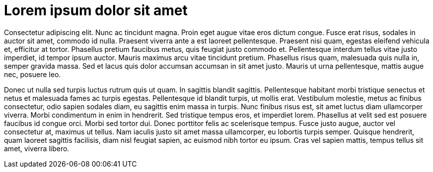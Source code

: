 # Lorem ipsum dolor sit amet

Consectetur adipiscing elit. Nunc ac tincidunt magna. Proin eget augue vitae eros dictum congue. Fusce erat risus, sodales in auctor sit amet, commodo id nulla. Praesent viverra ante a est laoreet pellentesque. Praesent nisi quam, egestas eleifend vehicula et, efficitur at tortor. Phasellus pretium faucibus metus, quis feugiat justo commodo et. Pellentesque interdum tellus vitae justo imperdiet, id tempor ipsum auctor. Mauris maximus arcu vitae tincidunt pretium. Phasellus risus quam, malesuada quis nulla in, semper gravida massa. Sed et lacus quis dolor accumsan accumsan in sit amet justo. Mauris ut urna pellentesque, mattis augue nec, posuere leo.

Donec ut nulla sed turpis luctus rutrum quis ut quam. In sagittis blandit sagittis. Pellentesque habitant morbi tristique senectus et netus et malesuada fames ac turpis egestas. Pellentesque id blandit turpis, ut mollis erat. Vestibulum molestie, metus ac finibus consectetur, odio sapien sodales diam, eu sagittis enim massa in turpis. Nunc finibus risus est, sit amet luctus diam ullamcorper viverra. Morbi condimentum in enim in hendrerit. Sed tristique tempus eros, et imperdiet lorem. Phasellus at velit sed est posuere faucibus id congue orci. Morbi sed tortor dui. Donec porttitor felis ac scelerisque tempus. Fusce justo augue, auctor vel consectetur at, maximus ut tellus. Nam iaculis justo sit amet massa ullamcorper, eu lobortis turpis semper. Quisque hendrerit, quam laoreet sagittis facilisis, diam nisl feugiat sapien, ac euismod nibh tortor eu ipsum. Cras vel sapien mattis, tempus tellus sit amet, viverra libero.